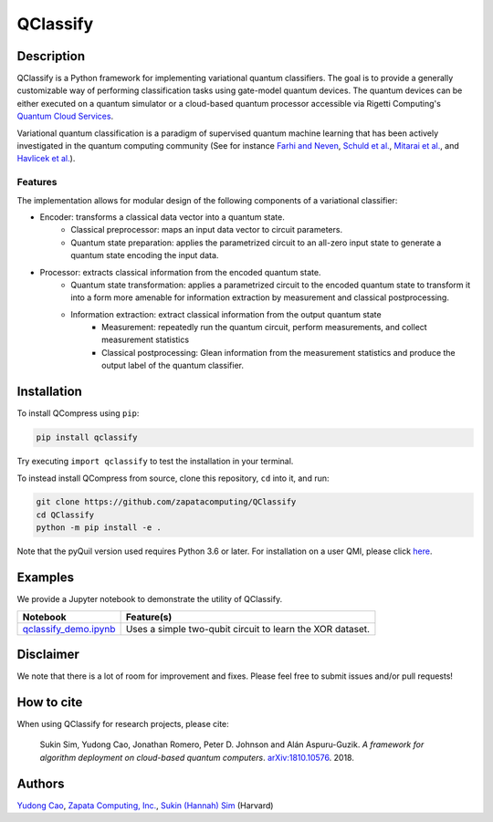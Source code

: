 =========
QClassify
=========


Description
===========

QClassify is a Python framework for implementing variational quantum classifiers. The goal is to provide a generally customizable way of performing classification tasks using gate-model quantum devices. The quantum devices can be either executed on a quantum simulator or a cloud-based quantum processor accessible via Rigetti Computing's `Quantum Cloud Services <https://www.rigetti.com/qcs>`__.

Variational quantum classification is a paradigm of supervised quantum machine learning that has been actively investigated in the quantum computing community (See for instance `Farhi and Neven <https://arxiv.org/abs/1802.06002>`__, `Schuld et al. <https://arxiv.org/abs/1804.00633>`__, `Mitarai et al. <https://arxiv.org/abs/1803.00745>`__, and `Havlicek et al. <https://arxiv.org/abs/1804.11326>`__). 


Features
--------

The implementation allows for modular design of the following components of a variational classifier: 

* Encoder: transforms a classical data vector into a quantum state.
    - Classical preprocessor: maps an input data vector to circuit parameters.
    - Quantum state preparation: applies the parametrized circuit to an all-zero input state to generate a quantum state encoding the input data.

* Processor: extracts classical information from the encoded quantum state.
    - Quantum state transformation: applies a parametrized circuit to the encoded quantum state to transform it into a form more amenable for information extraction by measurement and classical postprocessing.
    - Information extraction: extract classical information from the output quantum state
        + Measurement: repeatedly run the quantum circuit, perform measurements, and collect measurement statistics
        + Classical postprocessing: Glean information from the measurement statistics and produce the output label of the quantum classifier.


Installation
============

To install QCompress using ``pip``:

.. code-block:: bash

	pip install qclassify

Try executing ``import qclassify`` to test the installation in your terminal.


To instead install QCompress from source, clone this repository, ``cd`` into it, and run:

.. code-block:: bash

	git clone https://github.com/zapatacomputing/QClassify
	cd QClassify
	python -m pip install -e .

Note that the pyQuil version used requires Python 3.6 or later. For installation on a user QMI, please click `here <https://github.com/hsim13372/QCompress/blob/master/qmi_instructions.rst>`__.


Examples
========

We provide a Jupyter notebook to demonstrate the utility of QClassify. 

.. csv-table::
   :header: Notebook, Feature(s)

   `qclassify_demo.ipynb <https://github.com/zapatacomputing/QClassify/blob/master/qclassify_demo.ipynb>`__, Uses a simple two-qubit circuit to learn the XOR dataset. 


Disclaimer
==========

We note that there is a lot of room for improvement and fixes. Please feel free to submit issues and/or pull requests!


How to cite
===========

When using QClassify for research projects, please cite:

	Sukin Sim, Yudong Cao, Jonathan Romero, Peter D. Johnson and Alán Aspuru-Guzik.
	*A framework for algorithm deployment on cloud-based quantum computers*.
	`arXiv:1810.10576 <https://arxiv.org/abs/1810.10576>`__. 2018.


Authors
=======

`Yudong Cao <https://github.com/yudongcao>`__, `Zapata Computing, Inc. <https://zapatacomputing.com/>`__, `Sukin (Hannah) Sim <https://github.com/hsim13372>`__ (Harvard)

